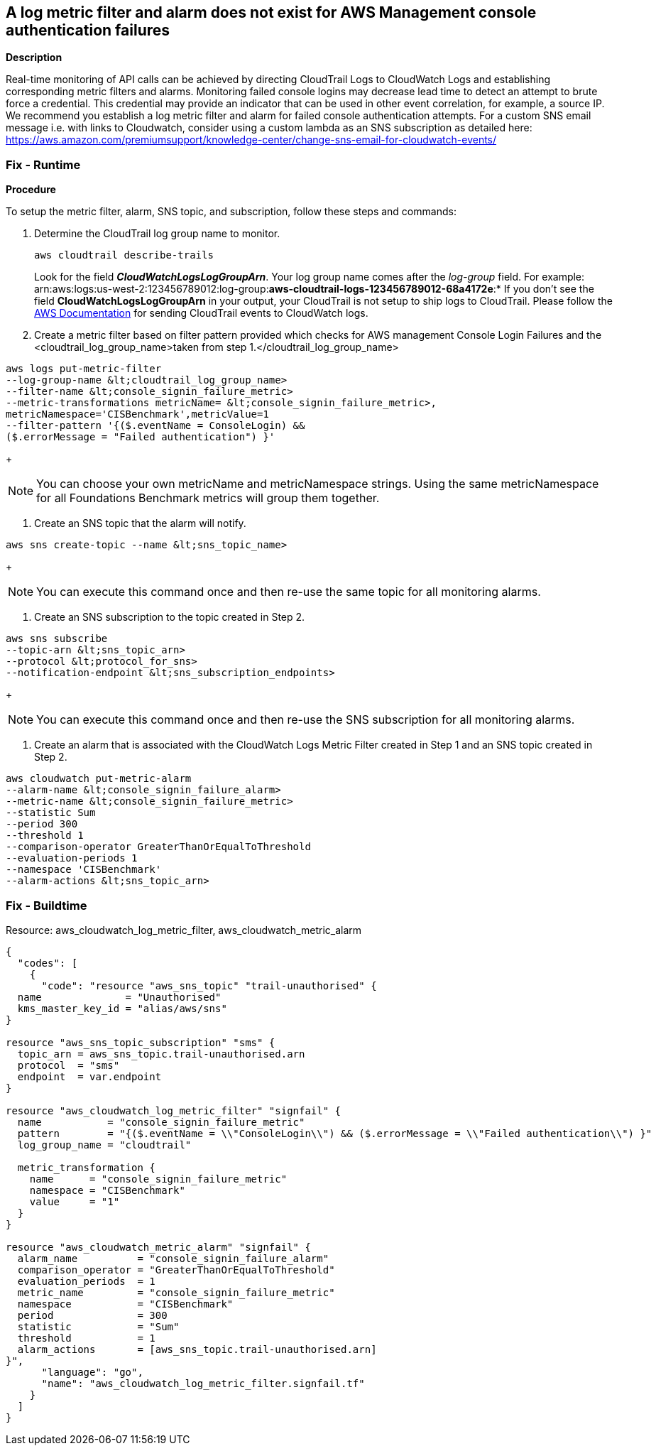 == A log metric filter and alarm does not exist for AWS Management console authentication failures


*Description* 


Real-time monitoring of API calls can be achieved by directing CloudTrail Logs to CloudWatch Logs and establishing corresponding metric filters and alarms.
Monitoring failed console logins may decrease lead time to detect an attempt to brute force a credential.
This credential may provide an indicator that can be used in other event correlation, for example, a source IP.
We recommend you establish a log metric filter and alarm for failed console authentication attempts.
For a custom SNS email message i.e.
with links to Cloudwatch, consider using a custom lambda as an SNS subscription as detailed here: https://aws.amazon.com/premiumsupport/knowledge-center/change-sns-email-for-cloudwatch-events/

=== Fix - Runtime


*Procedure* 


To setup the metric filter, alarm, SNS topic, and subscription, follow these steps and commands:

. Determine the CloudTrail log group name to monitor.
+
[,bash]
----
aws cloudtrail describe-trails
----
Look for the field *_CloudWatchLogsLogGroupArn_*.
Your log group name comes after the _log-group_ field.
For example:
arn:aws:logs:us-west-2:123456789012:log-group:**aws-cloudtrail-logs-123456789012-68a4172e**:*
If you don't see the field *CloudWatchLogsLogGroupArn* in your output, your CloudTrail is not setup to ship logs to CloudTrail.
Please follow the https://docs.aws.amazon.com/awscloudtrail/latest/userguide/send-cloudtrail-events-to-cloudwatch-logs.html[AWS Documentation] for sending CloudTrail events to CloudWatch logs.

. Create a metric filter based on filter pattern provided which checks for AWS management Console Login Failures and the +++&lt;cloudtrail_log_group_name>+++taken from step 1.+++&lt;/cloudtrail_log_group_name>+++
[,bash]
----
aws logs put-metric-filter
--log-group-name &lt;cloudtrail_log_group_name>
--filter-name &lt;console_signin_failure_metric>
--metric-transformations metricName= &lt;console_signin_failure_metric>,
metricNamespace='CISBenchmark',metricValue=1
--filter-pattern '{($.eventName = ConsoleLogin) &&
($.errorMessage = "Failed authentication") }'
----
+
[NOTE]
====
You can choose your own metricName and metricNamespace strings. Using the same metricNamespace for all Foundations Benchmark metrics will group them together.
====

. Create an SNS topic that the alarm will notify.
[,bash]
----
aws sns create-topic --name &lt;sns_topic_name>
----
+
[NOTE]
====
You can execute this command once and then re-use the same topic for all monitoring alarms.
====

. Create an SNS subscription to the topic created in Step 2.
[,bash]
----
aws sns subscribe
--topic-arn &lt;sns_topic_arn>
--protocol &lt;protocol_for_sns>
--notification-endpoint &lt;sns_subscription_endpoints>
----
+
[NOTE]
====
You can execute this command once and then re-use the SNS subscription for all monitoring alarms.
====

. Create an alarm that is associated with the CloudWatch Logs Metric Filter created in Step 1 and an SNS topic created in Step 2.
[,bash]
----
aws cloudwatch put-metric-alarm
--alarm-name &lt;console_signin_failure_alarm>
--metric-name &lt;console_signin_failure_metric>
--statistic Sum
--period 300
--threshold 1
--comparison-operator GreaterThanOrEqualToThreshold
--evaluation-periods 1
--namespace 'CISBenchmark'
--alarm-actions &lt;sns_topic_arn>
----

=== Fix - Buildtime
Resource: aws_cloudwatch_log_metric_filter, aws_cloudwatch_metric_alarm


[source,go]
----
{
  "codes": [
    {
      "code": "resource "aws_sns_topic" "trail-unauthorised" {
  name              = "Unauthorised"
  kms_master_key_id = "alias/aws/sns"
}

resource "aws_sns_topic_subscription" "sms" {
  topic_arn = aws_sns_topic.trail-unauthorised.arn
  protocol  = "sms"
  endpoint  = var.endpoint
}

resource "aws_cloudwatch_log_metric_filter" "signfail" {
  name           = "console_signin_failure_metric"
  pattern        = "{($.eventName = \\"ConsoleLogin\\") && ($.errorMessage = \\"Failed authentication\\") }"
  log_group_name = "cloudtrail"

  metric_transformation {
    name      = "console_signin_failure_metric"
    namespace = "CISBenchmark"
    value     = "1"
  }
}

resource "aws_cloudwatch_metric_alarm" "signfail" {
  alarm_name          = "console_signin_failure_alarm"
  comparison_operator = "GreaterThanOrEqualToThreshold"
  evaluation_periods  = 1
  metric_name         = "console_signin_failure_metric"
  namespace           = "CISBenchmark"
  period              = 300
  statistic           = "Sum"
  threshold           = 1
  alarm_actions       = [aws_sns_topic.trail-unauthorised.arn]
}",
      "language": "go",
      "name": "aws_cloudwatch_log_metric_filter.signfail.tf"
    }
  ]
}
----
